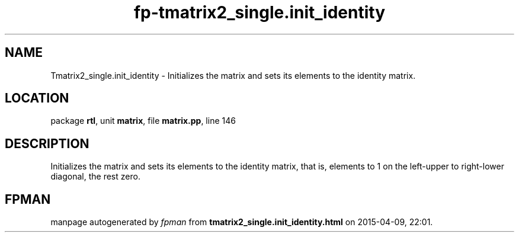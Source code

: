 .\" file autogenerated by fpman
.TH "fp-tmatrix2_single.init_identity" 3 "2014-03-14" "fpman" "Free Pascal Programmer's Manual"
.SH NAME
Tmatrix2_single.init_identity - Initializes the matrix and sets its elements to the identity matrix.
.SH LOCATION
package \fBrtl\fR, unit \fBmatrix\fR, file \fBmatrix.pp\fR, line 146
.SH DESCRIPTION
Initializes the matrix and sets its elements to the identity matrix, that is, elements to 1 on the left-upper to right-lower diagonal, the rest zero.


.SH FPMAN
manpage autogenerated by \fIfpman\fR from \fBtmatrix2_single.init_identity.html\fR on 2015-04-09, 22:01.

